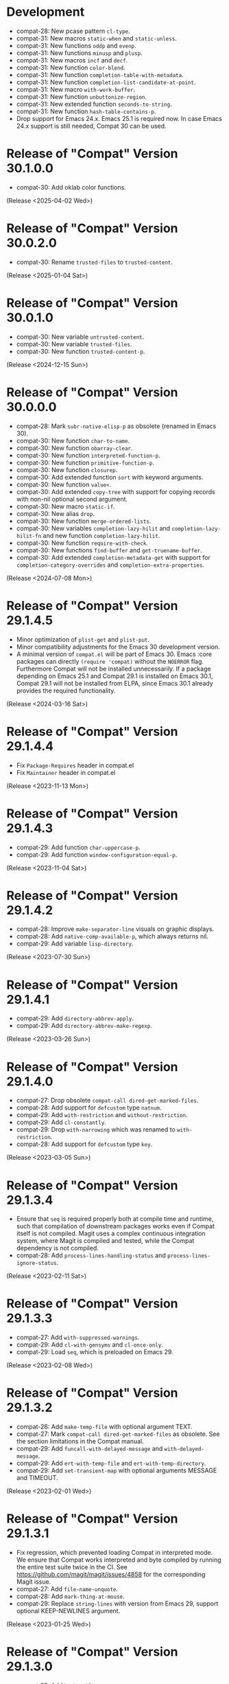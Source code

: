 #+link:    compat-srht https://todo.sr.ht/~pkal/compat/
#+link:    compat-gh   https://github.com/emacs-compat/compat/issues/
#+options: toc:nil num:nil author:nil

* Development

- compat-28: New pcase pattern =cl-type=.
- compat-31: New macros =static-when= and =static-unless=.
- compat-31: New functions =oddp= and =evenp=.
- compat-31: New functions =minusp= and =plusp=.
- compat-31: New macros =incf= and =decf=.
- compat-31: New function =color-blend=.
- compat-31: New function =completion-table-with-metadata=.
- compat-31: New function =completion-list-candidate-at-point=.
- compat-31: New macro =with-work-buffer=.
- compat-31: New function =unbuttonize-region=.
- compat-31: New extended function =seconds-to-string=.
- compat-31: New function =hash-table-contains-p=.
- Drop support for Emacs 24.x. Emacs 25.1 is required now. In case
  Emacs 24.x support is still needed, Compat 30 can be used.

* Release of "Compat" Version 30.1.0.0

- compat-30: Add oklab color functions.

(Release <2025-04-02 Wed>)

* Release of "Compat" Version 30.0.2.0

- compat-30: Rename =trusted-files= to =trusted-content=.

(Release <2025-01-04 Sat>)

* Release of "Compat" Version 30.0.1.0

- compat-30: New variable =untrusted-content=.
- compat-30: New variable =trusted-files=.
- compat-30: New function =trusted-content-p=.

(Release <2024-12-15 Sun>)

* Release of "Compat" Version 30.0.0.0

- compat-28: Mark =subr-native-elisp-p= as obsolete (renamed in Emacs 30).
- compat-30: New function =char-to-name=.
- compat-30: New function =obarray-clear=.
- compat-30: New function =interpreted-function-p=.
- compat-30: New function =primitive-function-p=.
- compat-30: New function =closurep=.
- compat-30: Add extended function =sort= with keyword arguments.
- compat-30: New function =value<=.
- compat-30: Add extended =copy-tree= with support for copying records with
  non-nil optional second argument.
- compat-30: New macro =static-if=.
- compat-30: New alias =drop=.
- compat-30: New function =merge-ordered-lists=.
- compat-30: New variables =completion-lazy-hilit= and =completion-lazy-hilit-fn=
  and new function =completion-lazy-hilit=.
- compat-30: New function =require-with-check=.
- compat-30: New functions =find-buffer= and =get-truename-buffer=.
- compat-30: Add extended =completion-metadata-get= with support for
  =completion-category-overrides= and =completion-extra-properties=.

(Release <2024-07-08 Mon>)

* Release of "Compat" Version 29.1.4.5

- Minor optimization of ~plist-get~ and ~plist-put~.
- Minor compatibility adjustments for the Emacs 30 development version.
- A minimal version of =compat.el= will be part of Emacs 30. Emacs :core packages
  can directly ~(require 'compat)~ without the ~NOERROR~ flag. Furthermore Compat
  will not be installed unnecessarily. If a package depending on Emacs 25.1 and
  Compat 29.1 is installed on Emacs 30.1, Compat 29.1 will not be installed from
  ELPA, since Emacs 30.1 already provides the required functionality.

(Release <2024-03-16 Sat>)

* Release of "Compat" Version 29.1.4.4

- Fix ~Package-Requires~ header in compat.el
- Fix ~Maintainer~ header in compat.el

(Release <2023-11-13 Mon>)

* Release of "Compat" Version 29.1.4.3

- compat-29: Add function =char-uppercase-p=.
- compat-29: Add function =window-configuration-equal-p=.

(Release <2023-11-04 Sat>)

* Release of "Compat" Version 29.1.4.2

- compat-28: Improve =make-separator-line= visuals on graphic displays.
- compat-28: Add =native-comp-available-p=, which always returns nil.
- compat-29: Add variable =lisp-directory=.

(Release <2023-07-30 Sun>)

* Release of "Compat" Version 29.1.4.1

- compat-29: Add ~directory-abbrev-apply~.
- compat-29: Add ~directory-abbrev-make-regexp~.

(Release <2023-03-26 Sun>)

* Release of "Compat" Version 29.1.4.0

- compat-27: Drop obsolete ~compat-call dired-get-marked-files~.
- compat-28: Add support for ~defcustom~ type ~natnum~.
- compat-29: Add ~with-restriction~ and ~without-restriction~.
- compat-29: Add ~cl-constantly~.
- compat-29: Drop ~with-narrowing~ which was renamed to ~with-restriction~.
- compat-28: Add support for ~defcustom~ type ~key~.

(Release <2023-03-05 Sun>)

* Release of "Compat" Version 29.1.3.4

- Ensure that ~seq~ is required properly both at compile time and runtime, such
  that compilation of downstream packages works even if Compat itself is not
  compiled. Magit uses a complex continuous integration system, where Magit is
  compiled and tested, while the Compat dependency is not compiled.
- compat-28: Add ~process-lines-handling-status~ and ~process-lines-ignore-status~.

(Release <2023-02-11 Sat>)

* Release of "Compat" Version 29.1.3.3

- compat-27: Add ~with-suppressed-warnings~.
- compat-29: Add ~cl-with-gensyms~ and ~cl-once-only~.
- compat-29: Load ~seq~, which is preloaded on Emacs 29.

(Release <2023-02-08 Wed>)

* Release of "Compat" Version 29.1.3.2

- compat-26: Add ~make-temp-file~ with optional argument TEXT.
- compat-27: Mark ~compat-call dired-get-marked-files~ as obsolete. See the
  section limitations in the Compat manual.
- compat-29: Add ~funcall-with-delayed-message~ and ~with-delayed-message~.
- compat-29: Add ~ert-with-temp-file~ and ~ert-with-temp-directory~.
- compat-29: Add ~set-transient-map~ with optional arguments MESSAGE and TIMEOUT.

(Release <2023-02-01 Wed>)

* Release of "Compat" Version 29.1.3.1

- Fix regression, which prevented loading Compat in interpreted mode. We ensure
  that Compat works interpreted and byte compiled by running the entire test
  suite twice in the CI. See https://github.com/magit/magit/issues/4858 for the
  corresponding Magit issue.
- compat-27: Add ~file-name-unquote~.
- compat-28: Add ~mark-thing-at-mouse~.
- compat-29: Replace ~string-lines~ with version from Emacs 29, support optional
  KEEP-NEWLINES argument.

(Release <2023-01-25 Wed>)

* Release of "Compat" Version 29.1.3.0

- compat-25: Add ~hash-table-empty-p~.
- compat-25: Add ~macroexp-parse-body~ and ~macroexp-quote~.
- compat-25: Add ~region-noncontiguous-p~.
- compat-25: Add ~save-mark-and-excursion~.
- compat-26: Add ~read-answer~.
- compat-26: Add ~region-bounds~.
- compat-27: Add ~date-ordinal-to-time~.
- compat-27: Add ~file-size-human-readable-iec~.
- compat-27: Add ~major-mode-suspend~ and ~major-mode-restore~.
- compat-27: Add ~make-decoded-time~.
- compat-27: Add ~minibuffer-history-value~.
- compat-27: Add ~read-char-from-minibuffer~.
- compat-27: Add ~ring-resize~.
- compat-28: Add ~color-dark-p~.
- compat-28: Add ~directory-files-and-attributes~ with COUNT argument.
- compat-28: Add ~text-quoting-style~.
- compat-28: Add ~with-window-non-dedicated~.
- compat-29: Add ~buffer-local-set-state~ and ~buffer-local-restore-state~.
- compat-29: Add ~compiled-function-p~.
- compat-29: Add ~count-sentences~.
- compat-29: Add ~delete-line~.
- compat-29: Add ~get-scratch-buffer-create~.
- compat-29: Add ~list-of-strings-p~.
- compat-29: Add ~plist-get~ generalized variable.
- compat-29: Add ~plistp~.
- compat-29: Add ~read-multiple-choice~ with LONG-FORM argument.
- compat-29: Add ~readablep~.
- compat-29: Add ~substitute-quotes~.
- compat-29: Add ~use-region-beginning~, ~use-region-end~ and ~use-region-noncontiguous-p~.
- compat-29: Add ~with-narrowing~.

(Release <2023-01-22 Sun>)

* Release of "Compat" Version 29.1.2.0

- All compatibility functions are covered by tests!
- Add links from compatibility definitions to tests.
- BREAKING: Drop JSON parsing support (libjansson API, unused downstream).
- BREAKING: Drop ~null-device~ (unused downstream).
- BREAKING: Drop ~unlock-buffer~ (unused downstream).
- compat-26: Add ~buffer-hash~.
- compat-27: Add ~fixnump~ and ~bignump~.
- compat-27: Add ~with-minibuffer-selected-window~.
- compat-27: Add generalized variables for ~decoded-time-*~.
- compat-28: Add ~macroexp-warn-and-return~.
- compat-28: Add ~subr-native-elisp-p~.
- compat-28: Add ~bounds-of-thing-at-mouse~.
- compat-29: Add ~with-buffer-unmodified-if-unchanged~.
- compat-29: Fix and test ~define-key~ with REMOVE argument.

(Release <2023-01-16 Mon>)

* Release of "Compat" Version 29.1.1.1

- Add tests, 167 out of 203 definitions tested (82%).
- compat-25: Improve algorithmic complexity of ~sort~.
- compat-28: Add ~make-separator-line~.
- compat-29: Minor fixes to ~keymap-*~ functions.
- compat-29: Add ~with-memoization~.
- compat-29: Add ~buttonize~ and ~buttonize-region~.

(Release <2023-01-14 Sat>)

* Release of "Compat" Version 29.1.1.0

- The macros in ~compat-macs.el~ have been rewritten and simplified. The
  refactoring allows to further refine the criteria under which compatibility
  aliases, functions, macros and variables are installed.
- Remove deprecated, prefixed compatibility functions.
- Remove deprecated features ~compat-help~, ~compat-font-lock~ and ~compat-24~.
- Compat uses runtime checks (~boundp~, ~fboundp~) to ensure that existing
  definitions are never overridden, when Compat is loaded on a newer Emacs than
  it was compiled on.
- Compat compiles without byte compilation warnings on all supported Emacs
  versions. Warnings are treated as errors in the test suite.
- Compat takes great care to remove unneeded definitions at compile time. On
  recent Emacs 29 the byte compiled files are empty and not loaded, such that
  Compat does not any cost to the Emacs process.
- compat-26: Fix and test ~image-property~ setter.
- compat-26: Fix and test ~read-multiple-choice~.
- compat-28: Fix and test ~with-existing-directory~.
- compat-28: Drop obsolete function ~make-directory-autoloads~.
- compat-29: Drop broken functions ~string-pixel-width~ and
  ~buffer-text-pixel-size~. These functions had poor performance which lead to a
  downstream issue in the doom-modeline package. If a more efficient solution is
  possible, the function will be added back. See [[compat-gh:8]] for the bug report.
- compat-29: Drop broken function ~string-limit~.
- compat-29: Drop broken macro ~with-buffer-unmodified-if-unchanged~, which relied
  on ~buffer-hash~ which does not exist on all supported Emacs versions.
- compat-29: Add ~pos-bol~ and ~pos-eol~.

(Release <2023-01-07 Sat>)

* Release of "Compat" Version 29.1.0.1

- Add multiple new tests for existing APIs.
- Fix bugs in compatibility functions: ~setq-local~, ~proper-list-p, prop-match-p~,
  ~file-name-concat~, ~replace-regexp-in-region~, ~replace-string-in-region~.
- Add new Emacs 29 APIs. Some of them are still untested and may change. If you
  intend to use an Emacs 29 API please be careful and if possible contribute
  test cases. All untested functions are marked in the Compat code. Over time
  tests for all functions will be added gradually.
- Add the macros ~compat-call~ and ~compat-function~ to call compatibility
  functions. Since Compat avoids overwriting already existing functions, we must
  define separate compatibility function definitions for functions which changed
  their calling convention or behavior. These compatibility definitions can be
  looked up using ~compat-function~ and called with ~compat-call~. For example ~assoc~
  can be called with a ~TESTFN~ since Emacs 26. In Emacs 25 and older the calling
  convention was ~(assoc KEY ALIST)~. In order to use the new calling convention
  you can use ~(compat-call assoc KEY ALIST TESTFN)~.
- Deprecate all ~compat-*~ prefixed functions. Instead use the aforementioned
  ~compat-call~ or ~compat-function~ macros.
- Deprecate ~compat-help.el~ and ~compat-font-lock.el.~
- Development moved to GitHub.
- BREAKING: Drop broken function ~func-arity~. Using ~func-arity~ is generally
  discouraged and the function is hard to implement properly due to all the
  various function types. There it is unlikely that the function will get
  reintroduced in Compat.
- BREAKING: Drop broken function ~directory-files-recursively~. In case you need
  this function, a patch including tests is welcome.
- BREAKING: Drop support for Emacs 24.3. Emacs 24.4 is required now. In case you
  still need Emacs 24.3 support, you can rely on Compat 28.1.2.2.

(Release <2023-01-05 Thu>)

* Release of "Compat" Version 28.1.2.2

This is a minor release that hopes to address [[compat-srht:7]].

(Release <2022-08-25 Thu>)

* Release of "Compat" Version 28.1.2.1

This is a minor release adding the following changes:

- Add =derived-mode-p= defined in Emacs 27
- Add =provided-mode-derived-p= defined in Emacs 27
- Add =read-multiple-choice= defined in Emacs 26
- Add =file-name-absolute-p= defined in Emacs 28

The only other notable change is that the manual has been rewritten to
include much more documentation that had been the case previously.

(Release <2022-08-24 Wed>)

* Release of "Compat" Version 28.1.2.0

The main change of this release has been the major simplification of
Compat's initialisation system, improving the situation around issues
people had been reporting ([[compat-srht:4]], once again) with unconventional
or unpopular packaging systems.

In addition to this, the following functional changes have been made:

- Fix =format-prompt= of an empty string as "default" argument
- Add =decoded-time-period= defined in Emacs 28
- Add =subr-primitive-p= defined in Emacs 28

Minor improvements to manual are also part of this release.

(Release <2022-07-18 Mon>)

* Release of "Compat" Version 28.1.1.3

This release just contains a hot-fix for an issue introduced in the
last version, where compat.el raises an error during byte compilation.
See [[compat-srht:4]].

(Release <2022-06-19 Sun>)

* Release of "Compat" Version 28.1.1.2

Two main changes have necessitated a new patch release:

1. Fix issues related to the loading of compat when uncompiled.  See
   [[https://lists.sr.ht/~pkal/compat-devel/%3C20220530191000.2183047-1-jonas%40bernoul.li%3E][this thread]] for more details on the problem.
2. Fix issues related to the loading of compat on old pre-releases
   (think of 28.0.50). See [[https://lists.sr.ht/~pkal/compat-devel/%3Cf8635d7d-e233-448f-b325-9e850363241c%40www.fastmail.com%3E][this thread]] for more details on the
   problem.

(Released <2022-06-22 Wed>)

* Release of "Compat" Version 28.1.1.1

This is a minor release fixing a bug in =json-serialize=, that could
cause unintended side-effects, not related to packages using Compat
directly (see [[compat-srht:2]]).

(Released <2022-05-05 Thu>)

* Release of "Compat" Version 28.1.1.0

This release mostly fixes a number of smaller bugs that were not
identified as of 28.1.0.0.  Nevertheless these warrant a version bump,
as some of these changes a functional.  These include:

- The addition of the =file-attribute-*= accessor functions.
- The addition of =file-attribute-collect=.
- Improvements to the Texinfo manual (via Jonas Bernoulli's recent
  work on =ox-texinfo=).  For the time being, the Texinfo file is
  maintained in the repository itself, next to the =MANUAL= file.
  This might change in the future.
- Adding a prefix to =string-trim=, =string-trim-left= and
  =string-trim-right= (i.e. now =compat-string-trim=,
  =compat-string-trim-left= and =compat-string-trim-right=)
- Improving the version inference used in the =compat-*= macros.
  This improves the compile-time optimisation that strips away
  functions that are known to be defined for a specific version.
- The addition of generalised variable (=setf=) support for
  =compat-alist-get=.
- The addition of =image-property= and generalised variable support
  for =image-property=.
- The addition of the function =compat-executable-find=.
- The addition of the function =compat-dired-get-marked-files=.
- The addition of the function =exec-path=.
- The addition of the function =make-lock-file-name=.
- The addition of the function =null-device=.
- The addition of the function =time-equal-p=.
- The addition of the function =date-days-in-month=.
- Handling out-of-directory byte compilation better.
- Fixing the usage and edge-cases of =and-let*=.

(Released <2022-04-22 Fri>)
